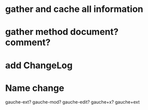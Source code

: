 * gather and cache all information
* gather method document? comment?
* add ChangeLog 
* Name change
 gauche-ext?
 gauche-mod?
 gauche-edit?
 gauche+x?
 gauche+ext
